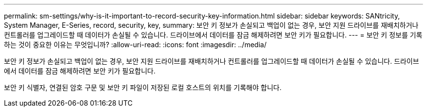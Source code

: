 ---
permalink: sm-settings/why-is-it-important-to-record-security-key-information.html 
sidebar: sidebar 
keywords: SANtricity, System Manager, E-Series, record, security, key, 
summary: 보안 키 정보가 손실되고 백업이 없는 경우, 보안 지원 드라이브를 재배치하거나 컨트롤러를 업그레이드할 때 데이터가 손실될 수 있습니다. 드라이브에서 데이터를 잠금 해제하려면 보안 키가 필요합니다. 
---
= 보안 키 정보를 기록하는 것이 중요한 이유는 무엇입니까?
:allow-uri-read: 
:icons: font
:imagesdir: ../media/


[role="lead"]
보안 키 정보가 손실되고 백업이 없는 경우, 보안 지원 드라이브를 재배치하거나 컨트롤러를 업그레이드할 때 데이터가 손실될 수 있습니다. 드라이브에서 데이터를 잠금 해제하려면 보안 키가 필요합니다.

보안 키 식별자, 연결된 암호 구문 및 보안 키 파일이 저장된 로컬 호스트의 위치를 기록해야 합니다.
